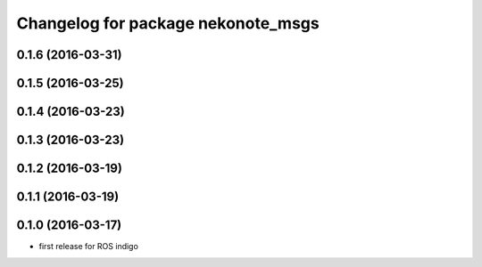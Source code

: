 ^^^^^^^^^^^^^^^^^^^^^^^^^^^^^^^^^^^
Changelog for package nekonote_msgs
^^^^^^^^^^^^^^^^^^^^^^^^^^^^^^^^^^^

0.1.6 (2016-03-31)
----------------------

0.1.5 (2016-03-25)
----------------------

0.1.4 (2016-03-23)
----------------------

0.1.3 (2016-03-23)
----------------------

0.1.2 (2016-03-19)
----------------------

0.1.1 (2016-03-19)
----------------------

0.1.0 (2016-03-17)
----------------------
* first release for ROS indigo
